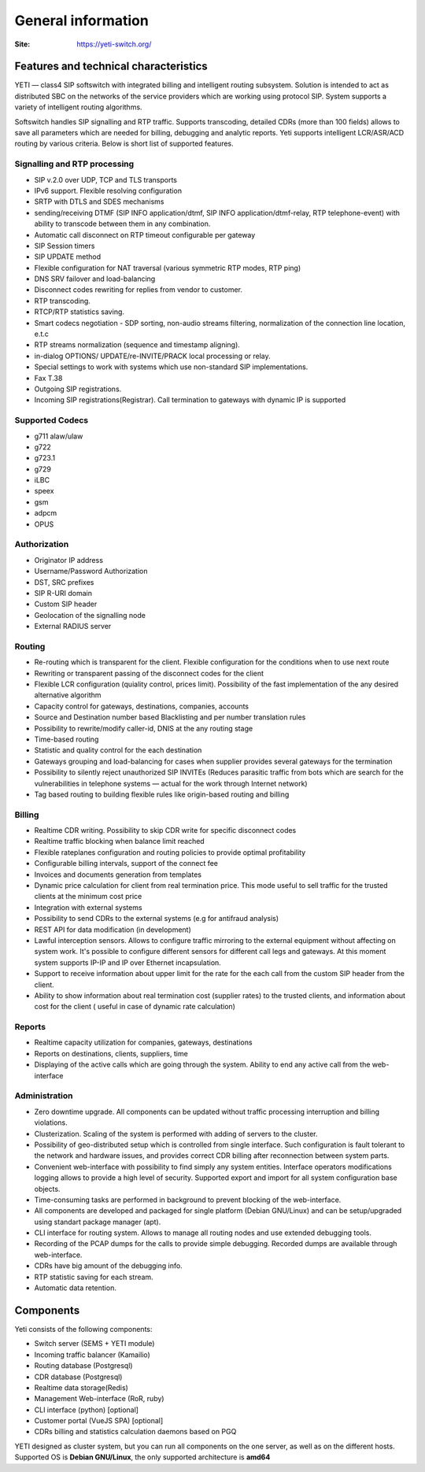 .. :maxdepth: 2

===================
General information
===================

:Site: https://yeti-switch.org/


Features and technical characteristics
======================================

YETI — class4 SIP softswitch with integrated billing and intelligent routing subsystem.
Solution is intended to act as distributed SBC on the networks of the service providers which are working using protocol SIP.
System supports a variety of intelligent routing algorithms.

Softswitch handles SIP signalling and RTP traffic. Supports transcoding, detailed CDRs (more than 100 fields) allows to save all parameters which are needed for billing, debugging and analytic reports.
Yeti supports intelligent LCR/ASR/ACD routing by various criteria. Below is short list of supported features.

Signalling and RTP processing
-----------------------------
- SIP v.2.0 over UDP, TCP and TLS transports
- IPv6 support. Flexible resolving configuration
- SRTP with DTLS and SDES mechanisms
- sending/receiving DTMF (SIP INFO application/dtmf, SIP INFO application/dtmf-relay, RTP telephone-event) with ability to transcode between them in any combination.
- Automatic call disconnect on RTP timeout configurable per gateway
- SIP Session timers
- SIP UPDATE method
- Flexible configuration for NAT traversal (various symmetric RTP modes, RTP ping)
- DNS SRV failover and load-balancing 
- Disconnect codes rewriting for replies from vendor to customer.
- RTP transcoding.
- RTCP/RTP statistics saving.
- Smart codecs negotiation - SDP sorting, non-audio streams filtering, normalization of the connection line location, e.t.c
- RTP streams normalization (sequence and timestamp aligning).
- in-dialog OPTIONS/ UPDATE/re-INVITE/PRACK local processing or relay.
- Special settings to work with systems which use non-standard SIP implementations.
- Fax T.38
- Outgoing SIP registrations.
- Incoming SIP registrations(Registrar). Call termination to gateways with dynamic IP is supported


Supported Codecs
----------------

- g711 alaw/ulaw
- g722
- g723.1
- g729
- iLBC
- speex
- gsm
- adpcm
- OPUS


Authorization
-------------

- Originator IP address
- Username/Password Authorization
- DST, SRC prefixes
- SIP R-URI domain
- Custom SIP header
- Geolocation of the signalling node
- External RADIUS server

Routing
-------

- Re-routing which is transparent for the client.
  Flexible configuration for the conditions when to use next route
- Rewriting or transparent passing of the disconnect codes for the client
- Flexible LCR configuration (quiality control, prices limit).
  Possibility of the fast implementation of the any desired alternative algorithm
- Capacity control for gateways, destinations, companies, accounts
- Source and Destination number based Blacklisting and per number translation rules
- Possibility to rewrite/modify caller-id, DNIS at the any routing stage
- Time-based routing
- Statistic and quality control for the each destination
- Gateways grouping and load-balancing for cases when supplier provides several gateways for the termination
- Possibility to silently reject unauthorized SIP INVITEs
  (Reduces parasitic traffic from  bots which are search for the vulnerabilities in telephone systems — actual for the work through Internet network)
- Tag based routing to building flexible rules like origin-based routing and billing

Billing
-------

- Realtime CDR writing. Possibility to skip CDR write for specific disconnect codes
- Realtime traffic blocking when balance limit reached
- Flexible rateplanes configuration and routing policies to provide optimal profitability
- Configurable billing intervals, support of the connect fee
- Invoices and documents generation from templates
- Dynamic price calculation for client from real termination price.
  This mode useful to   sell traffic for the trusted clients at the minimum cost price
- Integration with external systems
- Possibility to send CDRs to the external systems (e.g for antifraud analysis)
- REST API for data modification (in development)
- Lawful interception sensors.
  Allows to configure traffic mirroring to the external equipment without affecting on system work.
  It's possible to configure different sensors for different call legs and gateways.
  At this moment system supports IP-IP and IP over Ethernet incapsulation.
- Support to receive information about upper limit for the rate for the each call from the custom SIP header from the client.
- Ability to show information about real termination cost (supplier rates) to the trusted clients, and information about cost for the client ( useful in case of dynamic rate calculation)

Reports
-------

- Realtime capacity utilization for companies, gateways, destinations
- Reports on destinations, clients, suppliers, time
- Displaying of the active calls which are going through the system.
  Ability to end any active call from the web-interface

Administration
--------------

- Zero downtime upgrade.
  All components can be updated without traffic processing interruption and billing violations.
- Clusterization.
  Scaling of the system is performed with adding of servers to the cluster.
- Possibility of geo-distributed setup which is controlled from single interface.
  Such configuration is fault tolerant to the network and hardware issues, and provides correct CDR billing after reconnection between system parts.
- Convenient web-interface with possibility to find simply any system entities. Interface operators modifications logging allows to provide a high level of security. Supported export and import for all system configuration base objects.
- Time-consuming tasks are performed in background to prevent blocking of the web-interface.
- All components are developed and packaged for single platform (Debian GNU/Linux) and can be setup/upgraded using standart package manager (apt).
- CLI interface for routing system. Allows to manage all routing nodes and use extended debugging tools.
- Recording of the PCAP dumps for the calls to provide simple debugging. Recorded dumps are available through web-interface.
- CDRs have big amount of the debugging info.
- RTP statistic saving for each stream.
- Automatic data retention.


Components
==========

Yeti consists of the following components:

- Switch server (SEMS + YETI module)
- Incoming traffic balancer (Kamailio)
- Routing database (Postgresql)
- CDR database (Postgresql)
- Realtime data storage(Redis)
- Management Web-interface (RoR, ruby)
- CLI interface (python) [optional]
- Customer portal (VueJS SPA) [optional]
- CDRs billing and statistics calculation daemons based on PGQ

YETI designed as cluster system, but you can run all components  on the one server, as well as on the different hosts.
Supported OS is **Debian GNU/Linux**, the only supported architecture is **amd64**


